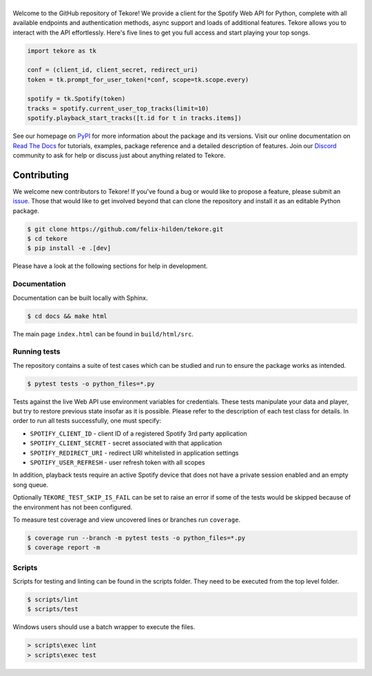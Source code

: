 ======
|logo|
======
|travis| |documentation| |coverage|

Welcome to the GitHub repository of Tekore!
We provide a client for the Spotify Web API for Python,
complete with all available endpoints and authentication methods,
async support and loads of additional features.
Tekore allows you to interact with the API effortlessly.
Here's five lines to get you full access and start playing your top songs.

.. code:: python

    import tekore as tk

    conf = (client_id, client_secret, redirect_uri)
    token = tk.prompt_for_user_token(*conf, scope=tk.scope.every)

    spotify = tk.Spotify(token)
    tracks = spotify.current_user_top_tracks(limit=10)
    spotify.playback_start_tracks([t.id for t in tracks.items])

See our homepage on `PyPI`_ for more information
about the package and its versions.
Visit our online documentation on `Read The Docs`_ for tutorials,
examples, package reference and a detailed description of features.
Join our `Discord <https://discord.gg/wcRXgJu>`_ community
to ask for help or discuss just about anything related to Tekore.

Contributing
============
|issues_open| |issue_resolution|

We welcome new contributors to Tekore!
If you've found a bug or would like to propose a feature,
please submit an `issue <https://github.com/felix-hilden/tekore/issues>`_.
Those that would like to get involved beyond that
can clone the repository and install it as an editable Python package.

.. code:: sh

    $ git clone https://github.com/felix-hilden/tekore.git
    $ cd tekore
    $ pip install -e .[dev]

Please have a look at the following sections for help in development.

Documentation
-------------
Documentation can be built locally with Sphinx.

.. code:: sh

    $ cd docs && make html

The main page ``index.html`` can be found in ``build/html/src``.

Running tests
-------------
The repository contains a suite of test cases
which can be studied and run to ensure the package works as intended.

.. code:: sh

    $ pytest tests -o python_files=*.py

Tests against the live Web API use environment variables for credentials.
These tests manipulate your data and player,
but try to restore previous state insofar as it is possible.
Please refer to the description of each test class for details.
In order to run all tests successfully, one must specify:

* ``SPOTIFY_CLIENT_ID`` - client ID of a registered Spotify 3rd party application
* ``SPOTIFY_CLIENT_SECRET`` - secret associated with that application
* ``SPOTIFY_REDIRECT_URI`` - redirect URI whitelisted in application settings
* ``SPOTIFY_USER_REFRESH`` - user refresh token with all scopes

In addition, playback tests require an active Spotify device
that does not have a private session enabled and an empty song queue.

Optionally ``TEKORE_TEST_SKIP_IS_FAIL`` can be set to raise an error if some
of the tests would be skipped because of the environment has not been configured.

To measure test coverage and view uncovered lines or branches run ``coverage``.

.. code:: sh

    $ coverage run --branch -m pytest tests -o python_files=*.py
    $ coverage report -m

Scripts
-------
Scripts for testing and linting can be found in the scripts folder.
They need to be executed from the top level folder.

.. code:: sh

    $ scripts/lint
    $ scripts/test

Windows users should use a batch wrapper to execute the files.

.. code:: batch

    > scripts\exec lint
    > scripts\exec test


.. |logo| image:: docs/src/logo_small.png
   :target: `pypi`_
   :alt: logo

.. |travis| image:: https://travis-ci.org/felix-hilden/tekore.svg?branch=master
   :target: https://travis-ci.org/felix-hilden/tekore
   :alt: build status

.. |documentation| image:: https://readthedocs.org/projects/tekore/badge/?version=latest
   :target: https://tekore.readthedocs.io/en/latest
   :alt: documentation status

.. |coverage| image:: https://api.codeclimate.com/v1/badges/627ab5f90253b59d4c8f/test_coverage
   :target: https://codeclimate.com/github/felix-hilden/tekore/test_coverage
   :alt: test coverage

.. |issue_resolution| image:: http://isitmaintained.com/badge/resolution/felix-hilden/tekore.svg
   :target: https://isitmaintained.com/project/felix-hilden/tekore
   :alt: issue resolution time

.. |issues_open| image:: http://isitmaintained.com/badge/open/felix-hilden/tekore.svg
   :target: https://isitmaintained.com/project/felix-hilden/tekore
   :alt: open issues

.. _pypi: https://pypi.org/project/tekore
.. _web api: https://developer.spotify.com/documentation/web-api
.. _read the docs: https://tekore.readthedocs.io
